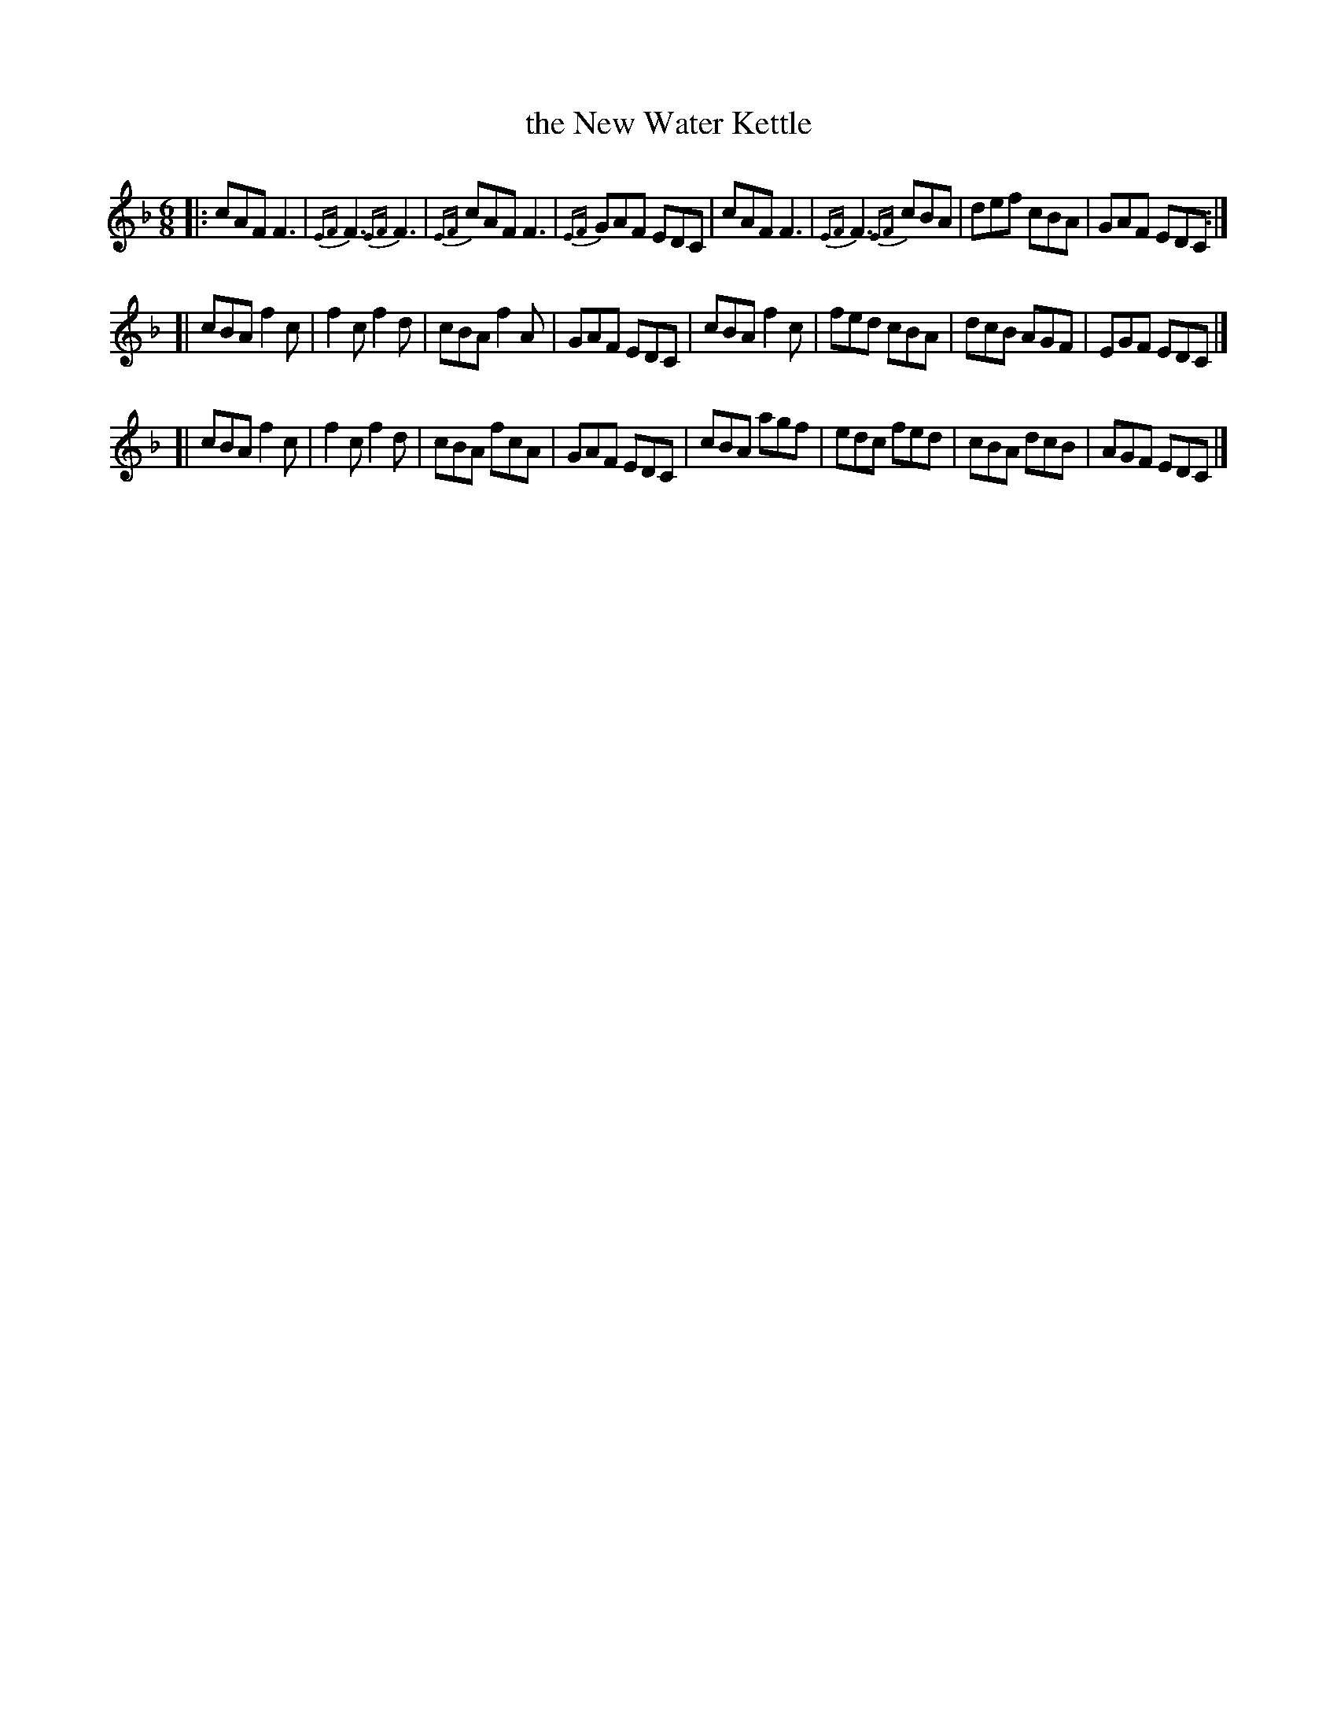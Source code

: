 X: 1
T: the New Water Kettle
M: 6/8
L: 1/8
R: Jig
B: Gow - 4th Repository
Z: AK/Fiddler's Companion
N: Suggested tune for the SCD "Barley Bree"
K: F
|:\
cAF F3 | {EF}F3 {EF}F3 | {EF}cAF F3 | {EF}GAF EDC |\
cAF F3 | {EF}F3 {EF}cBA | def cBA | GAF EDC :|
[|\
cBA f2c | f2c f2d | cBA f2A | GAF EDC |\
cBA f2c | fed cBA | dcB AGF | EGF EDC |]
[|\
cBA f2c | f2c f2d | cBA fcA | GAF EDC |\
cBA agf | edc fed | cBA dcB | AGF EDC |]
